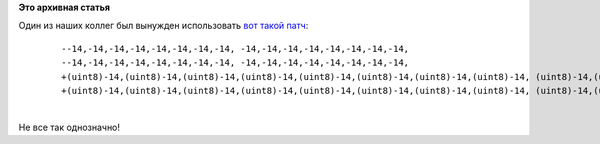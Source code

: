 .. title: Знаковость.
.. slug: Знаковость
.. date: 2016-07-28 14:30:50
.. tags:
.. category:
.. link:
.. description:
.. type: text
.. author: Peter Lemenkov

**Это архивная статья**


| Один из наших коллег был вынужден использовать `вот такой
  патч <https://src.fedoraproject.org/cgit/rpms/chromium.git/plain/chromium-46.0.2490.71-gcc5.patch>`__:

    ::

        --14,-14,-14,-14,-14,-14,-14,-14, -14,-14,-14,-14,-14,-14,-14,-14,
        --14,-14,-14,-14,-14,-14,-14,-14, -14,-14,-14,-14,-14,-14,-14,-14,
        +(uint8)-14,(uint8)-14,(uint8)-14,(uint8)-14,(uint8)-14,(uint8)-14,(uint8)-14,(uint8)-14, (uint8)-14,(uint8)-14,(uint8)-14,(uint8)-14,(uint8)-14,(uint8)-14,(uint8)-14,(uint8)-14,
        +(uint8)-14,(uint8)-14,(uint8)-14,(uint8)-14,(uint8)-14,(uint8)-14,(uint8)-14,(uint8)-14, (uint8)-14,(uint8)-14,(uint8)-14,(uint8)-14,(uint8)-14,(uint8)-14,(uint8)-14,(uint8)-14,

| 
| Не все так однозначно!
